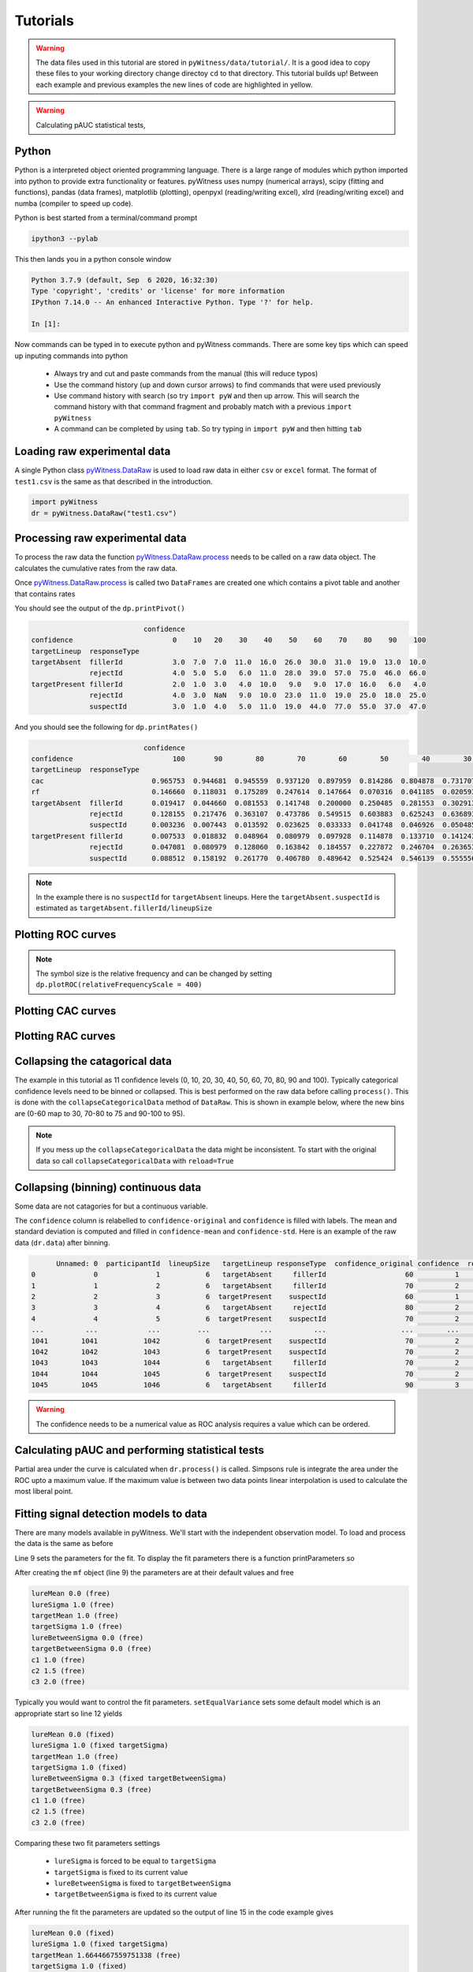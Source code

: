 Tutorials
=========

.. warning::
   The data files used in this tutorial are stored in ``pyWitness/data/tutorial/``. It is a good idea to copy these files to your working 
   directory change directoy ``cd`` to that directory. This tutorial builds up! Between each example and previous examples the new lines of 
   code are highlighted in yellow.

.. warning::
   Calculating pAUC statistical tests,

Python
------

Python is a interpreted object oriented programming language. There is a large range
of modules which python imported into python to provide extra functionality or features.
pyWitness uses numpy (numerical arrays), scipy (fitting and functions), pandas
(data frames), matplotlib (plotting), openpyxl (reading/writing excel),
xlrd (reading/writing excel) and numba (compiler to speed up code).

Python is best started from a terminal/command prompt

.. code-block :: console

   ipython3 --pylab

This then lands you in a python console window

.. code-block :: console

   Python 3.7.9 (default, Sep  6 2020, 16:32:30)
   Type 'copyright', 'credits' or 'license' for more information
   IPython 7.14.0 -- An enhanced Interactive Python. Type '?' for help.

   In [1]:

Now commands can be typed in to execute python and pyWitness commands. There are some key tips
which can speed up inputing commands into python

   * Always try and cut and paste commands from the manual (this will reduce typos)
   * Use the command history (up and down cursor arrows) to find commands that were used previously
   * Use command history with search (so try ``import pyW`` and then up arrow. This will search the
     command history with that command fragment and probably match with a previous ``import pyWitness``
   * A command can be completed by using ``tab``. So try typing in ``import pyW`` and then hitting ``tab``

Loading raw experimental data
-----------------------------

A single Python class `pyWitness.DataRaw <./moduledocs.html#pyWitness.DataRaw>`_ is used to load raw data in
either ``csv`` or ``excel`` format. The format of ``test1.csv`` is the same as that described in the introduction.

.. code-block :: python 

   import pyWitness
   dr = pyWitness.DataRaw("test1.csv")

Processing raw experimental data
--------------------------------
To process the raw data the function `pyWitness.DataRaw.process <./moduledocs.html#pyWitness.DataRaw.process>`_
needs to be called on a raw data object. The calculates the cumulative rates from the raw data.

.. code-block :: python 
   :linenos:
   :emphasize-lines: 3

   import pyWitness
   dr = pyWitness.DataRaw("test1.csv")
   dp = dr.process()

Once `pyWitness.DataRaw.process <./moduledocs.html#pyWitness.DataRaw.process>`_ is called two ``DataFrames`` are
created one which contains a pivot table and another that contains rates

.. code-block :: python 
   :linenos:
   :emphasize-lines: 4-5

   import pyWitness
   dr = pyWitness.DataRaw("test1.csv")
   dp = dr.process()
   dp.printPivot()
   dp.printRates()

You should see  the output of the ``dp.printPivot()``

.. code-block :: console

                              confidence                                                          
   confidence                        0    10   20    30    40    50    60    70    80    90    100
   targetLineup  responseType                                                                     
   targetAbsent  fillerId            3.0  7.0  7.0  11.0  16.0  26.0  30.0  31.0  19.0  13.0  10.0
                 rejectId            4.0  5.0  5.0   6.0  11.0  28.0  39.0  57.0  75.0  46.0  66.0
   targetPresent fillerId            2.0  1.0  3.0   4.0  10.0   9.0   9.0  17.0  16.0   6.0   4.0
                 rejectId            4.0  3.0  NaN   9.0  10.0  23.0  11.0  19.0  25.0  18.0  25.0
                 suspectId           3.0  1.0  4.0   5.0  11.0  19.0  44.0  77.0  55.0  37.0  47.0

And you should see the following for ``dp.printRates()``

.. code-block :: console

                              confidence                                                                                                    
   confidence                        100       90        80        70        60        50        40        30        20        10        0  
   targetLineup  responseType                                                                                                               
   cac                          0.965753  0.944681  0.945559  0.937120  0.897959  0.814286  0.804878  0.731707  0.774194  0.461538  0.857143 
   rf                           0.146660  0.118031  0.175289  0.247614  0.147664  0.070316  0.041185  0.020593  0.015570  0.006529  0.010547
   targetAbsent  fillerId       0.019417  0.044660  0.081553  0.141748  0.200000  0.250485  0.281553  0.302913  0.316505  0.330097  0.335922
                 rejectId       0.128155  0.217476  0.363107  0.473786  0.549515  0.603883  0.625243  0.636893  0.646602  0.656311  0.664078
                 suspectId      0.003236  0.007443  0.013592  0.023625  0.033333  0.041748  0.046926  0.050485  0.052751  0.055016  0.055987
   targetPresent fillerId       0.007533  0.018832  0.048964  0.080979  0.097928  0.114878  0.133710  0.141243  0.146893  0.148776  0.152542
                 rejectId       0.047081  0.080979  0.128060  0.163842  0.184557  0.227872  0.246704  0.263653       NaN  0.269303  0.276836
                 suspectId      0.088512  0.158192  0.261770  0.406780  0.489642  0.525424  0.546139  0.555556  0.563089  0.564972  0.570621

.. note::
   In the example there is no ``suspectId`` for ``targetAbsent`` lineups. Here the ``targetAbsent.suspectId`` is estimated as ``targetAbsent.fillerId/lineupSize`` 

Plotting ROC curves
-------------------

.. code-block :: python 
   :linenos:
   :emphasize-lines: 4

   import pyWitness
   dr = pyWitness.DataRaw("test1.csv")
   dp = dr.process()
   dp.plotROC()

.. figure:: images/test1_roc.jpg
   :alt: ROC for test1.csv

.. note:: 
   The symbol size is the relative frequency and can be changed by setting ``dp.plotROC(relativeFrequencyScale = 400)``

Plotting CAC curves 
-------------------

.. code-block :: python 
   :linenos:
   :emphasize-lines: 4

   import pyWitness
   dr = pyWitness.DataRaw("test1.csv")
   dp = dr.process()
   dp.plotCAC()

.. figure:: images/test1_cac.jpg
   :alt: CAC for test1.csv

Plotting RAC curves
-------------------

Collapsing the catagorical data
-------------------------------

The example in this tutorial as 11 confidence levels (0, 10, 20, 30, 40, 50, 60, 70, 80, 90 and 100). Typically
categorical confidence levels need to be binned or collapsed. This is best performed on the raw data before calling
``process()``. This is done with the ``collapseCategoricalData`` method of ``DataRaw``. This is shown in example below,
where the new bins are (0-60 map to 30, 70-80 to 75 and 90-100 to 95).

.. code-block :: python 
   :linenos:
   :emphasize-lines: 3-6
  
   import pyWitness
   dr = pyWitness.DataRaw("test1.csv")
   dr.collapseCategoricalData(column='confidence',
                              map={0: 30, 10: 30, 20: 30, 30: 30, 40: 30, 50: 30, 60: 30, 
                                   70: 75, 80: 75, 
                                   90: 95, 100: 95})
   dp = dr.process()
   dp.plotCAC()   

.. figure:: images/test1_rebinned.jpg
   :alt: Rebinned CAC for test1.csv 

.. note:: 
   If you mess up the ``collapseCategoricalData`` the data might be inconsistent. To start with the original data so
   call ``collapseCategoricalData`` with ``reload=True``

Collapsing (binning) continuous data
------------------------------------

Some data are not catagories for but a continuous variable.

.. code-block :: python
   :linenos:
   :emphasize-lines: 3

   import pyWitness
   dr = pyWitness.DataRaw("test1.csv")
   dr.collapseContinuousData(column = "confidence",bins = [-1,60,80,100],labels= [1,2,3])
   dp = dr.process()
   dp.plotROC()

The ``confidence`` column is relabelled to ``confidence-original`` and ``confidence`` is filled with labels. The mean and
standard deviation is computed and filled in ``confidence-mean`` and ``confidence-std``. Here is an example of the raw data
(``dr.data``) after binning.

.. code-block :: console

         Unnamed: 0  participantId  lineupSize   targetLineup responseType  confidence_original confidence  responseTime
   0              0              1           6   targetAbsent     fillerId                   60          1          8330
   1              1              2           6   targetAbsent     fillerId                   70          2         27624
   2              2              3           6  targetPresent    suspectId                   60          1          3140
   3              3              4           6   targetAbsent     rejectId                   80          2          8833
   4              4              5           6  targetPresent    suspectId                   70          2          9810
   ...          ...            ...         ...            ...          ...                  ...        ...           ...
   1041        1041           1042           6  targetPresent    suspectId                   70          2         24910
   1042        1042           1043           6  targetPresent    suspectId                   70          2         15683
   1043        1043           1044           6   targetAbsent     fillerId                   70          2          1175
   1044        1044           1045           6  targetPresent    suspectId                   70          2          2308
   1045        1045           1046           6   targetAbsent     fillerId                   90          3         18185

.. warning::
   The confidence needs to be a numerical value as ROC analysis requires a value which can be ordered.

Calculating pAUC and performing statistical tests
-------------------------------------------------

Partial area under the curve is calculated when ``dr.process()`` is called. Simpsons rule is integrate the area
under the ROC upto a maximum value. If the maximum value is between two data points linear interpolation is used
to calculate the most liberal point.

.. code-block :: python
   :linenos:
   :emphasize-lines: 5

   import pyWitness
   dr = pyWitness.DataRaw("test1.csv")
   dr.collapseContinuousData(column = "confidence",bins = [-1,60,80,100],labels= [1,2,3])
   dp = dr.process()
   print(dp.pAUC)


Fitting signal detection models to data
---------------------------------------

There are many models available in pyWitness. We'll start with the independent observation model. To load and process
the data is the same as before

.. code-block :: python  
   :linenos: 
   :emphasize-lines: 5-7

   import pyWitness
   dr = pyWitness.DataRaw("test1.csv")
   dr.collapseContinuousData(column = "confidence",bins = [-1,60,80,100],labels= [1,2,3])
   dp = dr.process()
   mf = pyWitness.ModelFitIndependentObservation(dp)
   mf.setEqualVariance()
   mf.fit()

Line 9 sets the parameters for the fit. To display the fit parameters there is a function printParameters so

.. code-block :: python
   :linenos:
   :emphasize-lines: 6,9,12

   import pyWitness
   dr = pyWitness.DataRaw("test1.csv")
   dr.collapseContinuousData(column = "confidence",bins = [-1,60,80,100],labels= [1,2,3])
   dp = dr.process()
   mf = pyWitness.ModelFitIndependentObservation(dp)
   mf.printParameters()

   mf.setEqualVariance()
   mf.printParameters()

   mf.fit()
   mf.printParameters()

After creating the ``mf`` object (line 9) the parameters are at their default values and free

.. code-block :: console

   lureMean 0.0 (free)
   lureSigma 1.0 (free)
   targetMean 1.0 (free)
   targetSigma 1.0 (free)
   lureBetweenSigma 0.0 (free)
   targetBetweenSigma 0.0 (free)
   c1 1.0 (free)
   c2 1.5 (free)
   c3 2.0 (free)

Typically you would want to control the fit parameters. ``setEqualVariance`` sets some default model which is
an appropriate start so line 12 yields

.. code-block :: console

   lureMean 0.0 (fixed)
   lureSigma 1.0 (fixed targetSigma)
   targetMean 1.0 (free)
   targetSigma 1.0 (fixed)
   lureBetweenSigma 0.3 (fixed targetBetweenSigma)
   targetBetweenSigma 0.3 (free)
   c1 1.0 (free)
   c2 1.5 (free)
   c3 2.0 (free)

Comparing these two fit parameters settings

   * ``lureSigma`` is forced to be equal to ``targetSigma``
   * ``targetSigma`` is fixed to its current value
   * ``lureBetweenSigma`` is fixed to ``targetBetweenSigma``
   * ``targetBetweenSigma`` is fixed to its current value

After running the fit the parameters are updated so the output of line 15 in the code example gives

.. code-block :: console

   lureMean 0.0 (fixed)
   lureSigma 1.0 (fixed targetSigma)
   targetMean 1.6644667559751338 (free)
   targetSigma 1.0 (fixed)
   lureBetweenSigma 0.47633248791026106 (fixed targetBetweenSigma)
   targetBetweenSigma 0.47633248791026106 (free)
   c1 1.3610178212548698 (free)
   c2 1.8627517728791307 (free)
   c3 2.5659741783090464 (free)

There lots of ways to control the model

.. list-table:: Parameter control examples
   :widths: 70 70
   :header-rows: 1

   * - Command
     - Notes
   * - ``mf.lureMean.value = -0.1``
     - Sets the lure mean parameter to -0.1
   * - ``mf.targetMean.fixed = True``
     - Fixed the parameter so it cannot change during a fit
   * - ``mf.lureMean.fixed = False``
     - Unfixes the parameter so it will be free in a fit
   * - ``mf.c1.set_equal(mf.c2)``
     - Locks ``c1`` and ``c2`` together
   * - ``mf.lureBetweenSigma.unset_equal()``
     - Release the linking of lureBetweenSigma and targetBetweenSigma

There are multiple fits available and they all have the same interface they differ in the construction line

.. code-block :: python
   :linenos:
   :emphasize-lines: 5-8

   dr = pyWitness.DataRaw("test1.csv")
   dr.collapseContinuousData(column="confidence")
   dp = dr.process()

   mf_io = pyWitness.ModelFitIndependentObservation(dp)
   mf_br = pyWitness.ModelFitBestRest(dp)
   mf_en = pyWitness.ModelFitEnsemble(dp)
   mf_in = pyWitness.ModelFitIntegration(dp)

Plotting fit and models
-----------------------

It is important to understand the performance of a given particular fit. The following plot compares
the experimental data to the model fit.

.. code-block :: python
   :linenos:
   :emphasize-lines: 8

   import pyWitness
   dr = pyWitness.DataRaw("test1.csv")
   dr.collapseContinuousData(column = "confidence",bins = [-1,60,80,100],labels= [1,2,3])
   dp = dr.process()
   mf = pyWitness.ModelFitIndependentObservation(dp)
   mf.setEqualVariance()
   mf.fit()
   mf.plotFit()

.. figure:: images/test1_fitPlot.jpg
   :alt: ROC for test1.csv

Writing results to file 
-----------------------

The internal dataframes can be written to either ``csv`` or ``xlsx`` file format for further analysis. There are four
functions belonging to ``DataProcessed``.

   * ``writePivotExcel`` writes the pivot table to excel
   * ``writePivotCsv`` writes the pivot table to csv
   * ``writeRatesExcel`` writes the cummulative rates table to excel
   * ``writeRatesCsv`` writes the cummulative rates table to csv

The string argument for the functions is the file name. 

.. code-block :: python 
   :linenos:
   :emphasize-lines: 4-7
   
   import pyWitness
   dr = pyWitness.DataRaw("test1.csv")
   dp = dr.process()  
   dp.writePivotExcel("test1_pivot.xlsx")
   dp.writePivotCsv("test1_pivot.csv")
   dp.writeRatesExcel("test1_rates.xlsx")
   dp.writeRatesCsv("test1_rates.csv")

.. figure:: images/test1_pivot_excel.jpg

.. figure:: images/test1_rates_excel.jpg



